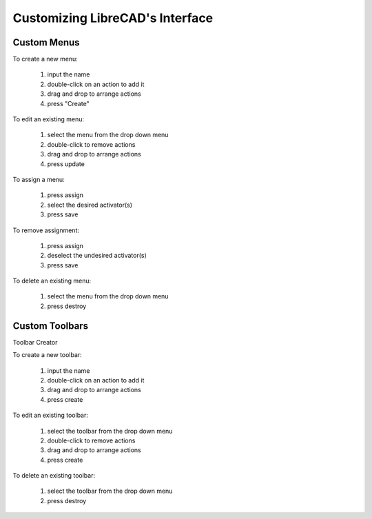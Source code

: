 .. _customize:


Customizing LibreCAD's Interface
================================


Custom Menus
------------

To create a new menu:

    #. input the name
    #. double-click on an action to add it
    #. drag and drop to arrange actions
    #. press "Create"

To edit an existing menu:

    #. select the menu from the drop down menu
    #. double-click to remove actions
    #. drag and drop to arrange actions
    #. press update

To assign a menu:

    #. press assign
    #. select the desired activator(s)
    #. press save

To remove assignment:

    #. press assign
    #. deselect the undesired activator(s)
    #. press save

To delete an existing menu:

    #. select the menu from the drop down menu
    #. press destroy


Custom Toolbars
---------------

Toolbar Creator

To create a new toolbar:

    #. input the name
    #. double-click on an action to add it
    #. drag and drop to arrange actions
    #. press create

To edit an existing toolbar:

    #. select the toolbar from the drop down menu
    #. double-click to remove actions
    #. drag and drop to arrange actions
    #. press create

To delete an existing toolbar:

    #. select the toolbar from the drop down menu
    #. press destroy



